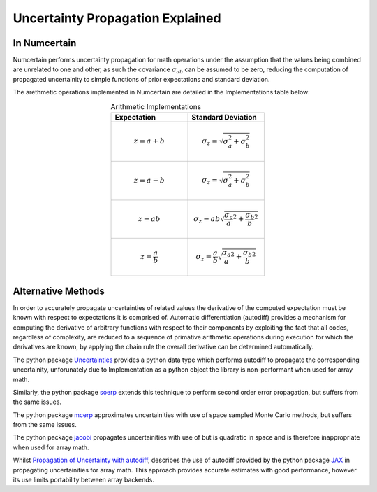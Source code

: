 Uncertainty Propagation Explained
=================================

.. _uncertainty-propagation-in-numcertain:

In Numcertain
-------------

Numcertain performs uncertainty propagation for math operations under the assumption
that the values being combined are unrelated to one and other, as such the covariance
:math:`\sigma_{ab}` can be assumed to be zero, reducing the computation of propagated
uncertainity to simple functions of prior expectations and standard deviation.

The arethmetic operations implemented in Numcertain are detailed in the Implementations
table below:

.. list-table:: Arithmetic Implementations
    :align: center
    :widths: 50 50
    :header-rows: 1
    
    * - Expectation
      - Standard Deviation

    * - .. math::

            z=a+b

      - .. math::

            \sigma_z=\sqrt{\sigma_a^2 + \sigma_b^2}

    * - .. math::

            z=a-b

      - .. math::

            \sigma_z=\sqrt{\sigma_a^2 + \sigma_b^2}

    * - .. math::

            z=ab

      - .. math::

            \sigma_z=ab\sqrt{\frac{\sigma_a}{a}^2+\frac{\sigma_b}{b}^2}

    * - .. math::

            z=\frac{a}{b}

      - .. math::

            \sigma_z=\frac{a}{b}\sqrt{\frac{\sigma_a}{a}^2+\frac{\sigma_b}{b}^2}


Alternative Methods
-------------------

In order to accurately propagate uncertainties of related values the derivative of the
computed expectation must be known with respect to expectations it is comprised of.
Automatic differentiation (autodiff) provides a mechanism for computing the derivative
of arbitrary functions with respect to their components by exploiting the fact that all
codes, regardless of complexity, are reduced to a sequence of primative arithmetic
operations during execution for which the derivatives are known, by applying the chain
rule the overall derivative can be determined automatically.

The python package `Uncertainties`_ provides a python data type which performs autodiff
to propagate the corresponding uncertainity, unforunately due to Implementation as a
python object the library is non-performant when used for array math.

Similarly, the python package `soerp`_ extends this technique to perform second order
error propagation, but suffers from the same issues.

The python package `mcerp`_ approximates uncertainities with use of space sampled Monte
Carlo methods, but suffers from the same issues.

The python package `jacobi`_ propagates uncertainities with use of but is quadratic in
space and is therefore inappropriate when used for array math.

Whilst `Propagation of Uncertainty with autodiff`_, describes the use of autodiff
provided by the python package `JAX`_ in propagating uncertainities for array math.
This approach provides accurate estimates with good performance, however its use limits
portability between array backends.

.. _Uncertainties: https://uncertainties-python-package.readthedocs.io/en/latest/

.. _mcerp: https://github.com/tisimst/mcerp

.. _soerp: https://github.com/tisimst/soerp

.. _jacobi: https://github.com/hdembinski/jacobi

.. _Propagation of Uncertainty with autodiff: http://theoryandpractice.org/intro-exp-phys-book/error-propagation/error_propagation_with_jax.html

.. _JAX: https://jax.readthedocs.io/en/latest/

.. _Python Array API Standard: https://data-apis.org/array-api/latest/
